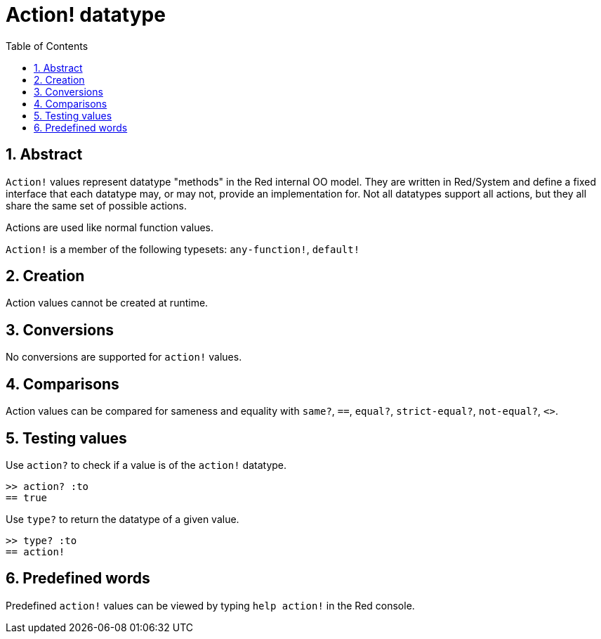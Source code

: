 = Action! datatype
:toc:
:numbered:

== Abstract

`Action!` values represent datatype "methods" in the Red internal OO model. They are written in Red/System and define a fixed interface that each datatype may, or may not, provide an implementation for. Not all datatypes support all actions, but they all share the same set of possible actions. 

Actions are used like normal function values.

`Action!` is a member of the following typesets: `any-function!`, `default!`

== Creation

Action values cannot be created at runtime.

== Conversions

No conversions are supported for `action!` values.

== Comparisons

Action values can be compared for sameness and equality with `same?`, `==`, `equal?`, `strict-equal?`, `not-equal?`, `<>`.

== Testing values

Use `action?` to check if a value is of the `action!` datatype.

```red
>> action? :to
== true
```

Use `type?` to return the datatype of a given value.

```red
>> type? :to
== action!
```

== Predefined words

Predefined `action!` values can be viewed by typing `help action!` in the Red console.